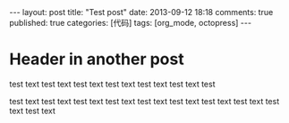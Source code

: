 #+FILETAGS: :org_mode:octopress:
#+LANGUAGE: en

#+BEGIN_HTML
---
layout: post
title: "Test post"
date: 2013-09-12 18:18
comments: true
published: true
categories: [代码]
tags: [org_mode, octopress]
---
#+END_HTML

* Header in another post
  test text test text test text test text test text test text test

  test text test text test text test text test text test text test
  text test text test text test text
